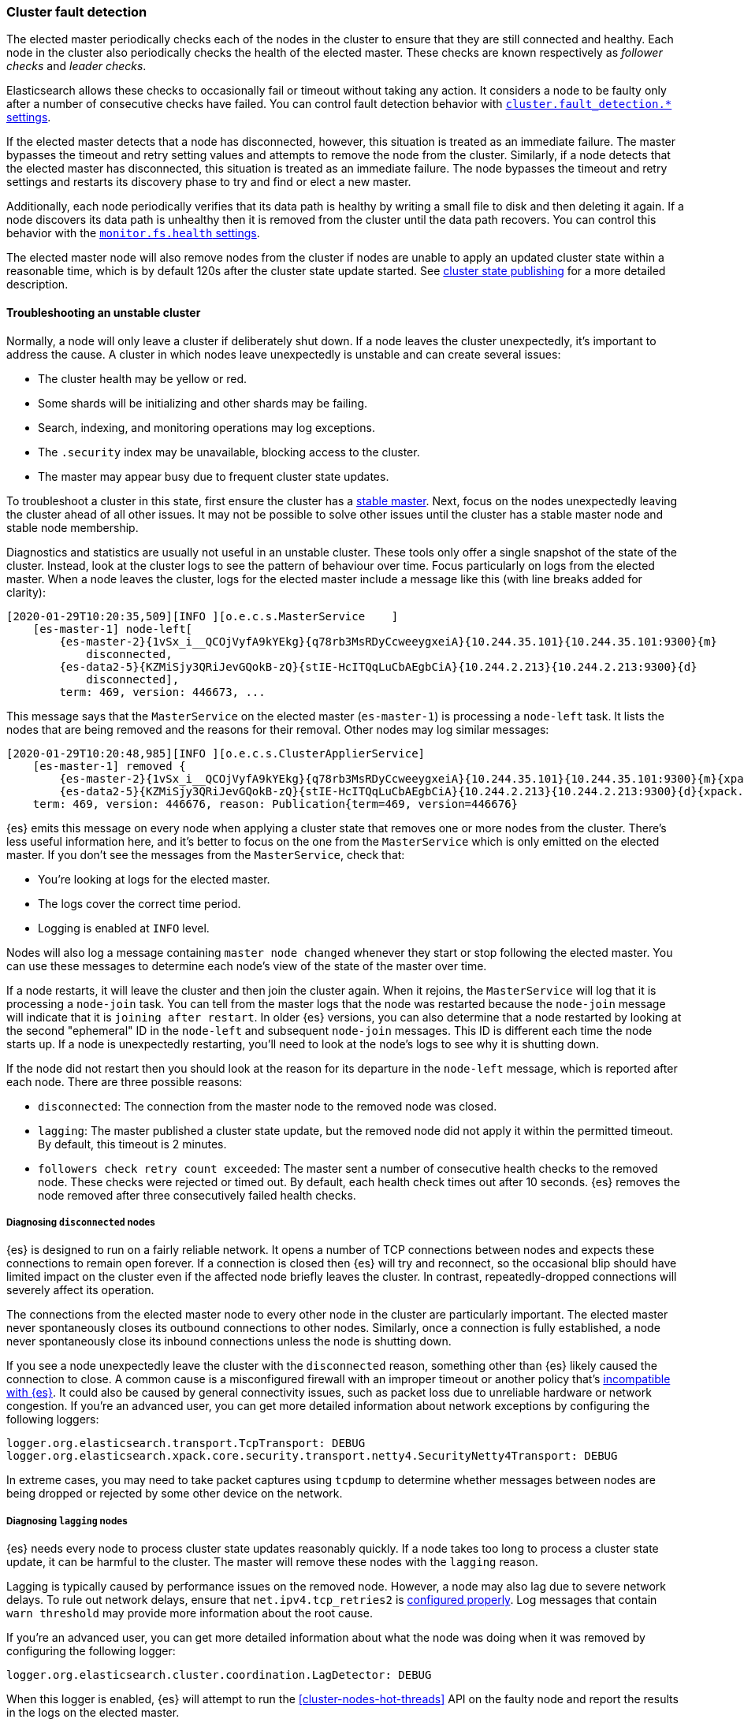 [[cluster-fault-detection]]
=== Cluster fault detection

The elected master periodically checks each of the nodes in the cluster to
ensure that they are still connected and healthy. Each node in the cluster also
periodically checks the health of the elected master. These checks are known
respectively as _follower checks_ and _leader checks_.

Elasticsearch allows these checks to occasionally fail or timeout without
taking any action. It considers a node to be faulty only after a number of
consecutive checks have failed. You can control fault detection behavior with
<<modules-discovery-settings,`cluster.fault_detection.*` settings>>.

If the elected master detects that a node has disconnected, however, this
situation is treated as an immediate failure. The master bypasses the timeout
and retry setting values and attempts to remove the node from the cluster.
Similarly, if a node detects that the elected master has disconnected, this
situation is treated as an immediate failure. The node bypasses the timeout and
retry settings and restarts its discovery phase to try and find or elect a new
master.

[[cluster-fault-detection-filesystem-health]]
Additionally, each node periodically verifies that its data path is healthy by
writing a small file to disk and then deleting it again. If a node discovers
its data path is unhealthy then it is removed from the cluster until the data
path recovers. You can control this behavior with the
<<modules-discovery-settings,`monitor.fs.health` settings>>.

[[cluster-fault-detection-cluster-state-publishing]]
The elected master node will also remove nodes from the cluster if nodes are unable
to apply an updated cluster state within a reasonable time, which is by default
120s after the cluster state update started. See
<<cluster-state-publishing, cluster state publishing>> for a more detailed description.

[[cluster-fault-detection-troubleshooting]]
==== Troubleshooting an unstable cluster

Normally, a node will only leave a cluster if deliberately shut down. If a node
leaves the cluster unexpectedly, it's important to address the cause. A cluster
in which nodes leave unexpectedly is unstable and can create several issues:

* The cluster health may be yellow or red.

* Some shards will be initializing and other shards may be failing.

* Search, indexing, and monitoring operations may log exceptions.

* The `.security` index may be unavailable, blocking access to the cluster.

* The master may appear busy due to frequent cluster state updates.

To troubleshoot a cluster in this state, first ensure the cluster has a
<<modules-discovery-troubleshooting,stable master>>. Next, focus on the nodes
unexpectedly leaving the cluster ahead of all other issues. It may not be
possible to solve other issues until the cluster has a stable master node and
stable node membership.

Diagnostics and statistics are usually not useful in an unstable cluster. These
tools only offer a single snapshot of the state of the cluster. Instead, look
at the cluster logs to see the pattern of behaviour over time. Focus
particularly on logs from the elected master. When a node leaves the cluster,
logs for the elected master include a message like this (with line breaks added
for clarity):

[console,txt]
----
[2020-01-29T10:20:35,509][INFO ][o.e.c.s.MasterService    ]
    [es-master-1] node-left[
        {es-master-2}{1vSx_i__QCOjVyfA9kYEkg}{q78rb3MsRDyCcweeygxeiA}{10.244.35.101}{10.244.35.101:9300}{m}
            disconnected,
        {es-data2-5}{KZMiSjy3QRiJevGQokB-zQ}{stIE-HcITQqLuCbAEgbCiA}{10.244.2.213}{10.244.2.213:9300}{d}
            disconnected],
        term: 469, version: 446673, ...
----

This message says that the `MasterService` on the elected master
(`es-master-1`) is processing a `node-left` task. It lists the nodes that are
being removed and the reasons for their removal. Other nodes may log similar
messages:

[console,txt]
----
[2020-01-29T10:20:48,985][INFO ][o.e.c.s.ClusterApplierService]
    [es-master-1] removed {
        {es-master-2}{1vSx_i__QCOjVyfA9kYEkg}{q78rb3MsRDyCcweeygxeiA}{10.244.35.101}{10.244.35.101:9300}{m}{xpack.installed=true},
        {es-data2-5}{KZMiSjy3QRiJevGQokB-zQ}{stIE-HcITQqLuCbAEgbCiA}{10.244.2.213}{10.244.2.213:9300}{d}{xpack.installed=true}},
    term: 469, version: 446676, reason: Publication{term=469, version=446676}
----

{es} emits this message on every node when applying a cluster state that
removes one or more nodes from the cluster. There's less useful information
here, and it's better to focus on the one from the `MasterService` which is
only emitted on the elected master. If you don't see the messages from the
`MasterService`, check that:

* You're looking at logs for the elected master.

* The logs cover the correct time period.

* Logging is enabled at `INFO` level.

Nodes will also log a message containing `master node changed` whenever they
start or stop following the elected master. You can use these messages to
determine each node's view of the state of the master over time.

If a node restarts, it will leave the cluster and then join the cluster again.
When it rejoins, the `MasterService` will log that it is processing a
`node-join` task. You can tell from the master logs that the node was restarted
because the `node-join` message will indicate that it is `joining after
restart`. In older {es} versions, you can also determine that a node restarted
by looking at the second "ephemeral" ID in the `node-left` and subsequent
`node-join` messages. This ID is different each time the node starts up. If a
node is unexpectedly restarting, you'll need to look at the node's logs to see
why it is shutting down.

If the node did not restart then you should look at the reason for its
departure in the `node-left` message, which is reported after each node. There
are three possible reasons:

* `disconnected`: The connection from the master node to the removed node was
closed.

* `lagging`: The master published a cluster state update, but the removed node
did not apply it within the permitted timeout. By default, this timeout is 2
minutes.

* `followers check retry count exceeded`: The master sent a number of
consecutive health checks to the removed node. These checks were rejected or
timed out. By default, each health check times out after 10 seconds. {es}
removes the node removed after three consecutively failed health checks.

===== Diagnosing `disconnected` nodes

{es} is designed to run on a fairly reliable network. It opens a number of TCP
connections between nodes and expects these connections to remain open forever.
If a connection is closed then {es} will try and reconnect, so the occasional
blip should have limited impact on the cluster even if the affected node
briefly leaves the cluster. In contrast, repeatedly-dropped connections will
severely affect its operation.

The connections from the elected master node to every other node in the cluster
are particularly important. The elected master never spontaneously closes its
outbound connections to other nodes. Similarly, once a connection is fully
established, a node never spontaneously close its inbound connections unless
the node is shutting down.

If you see a node unexpectedly leave the cluster with the `disconnected`
reason, something other than {es} likely caused the connection to close. A
common cause is a misconfigured firewall with an improper timeout or another
policy that's <<long-lived-connections,incompatible with {es}>>. It could also
be caused by general connectivity issues, such as packet loss due to unreliable
hardware or network congestion. If you're an advanced user, you can get more
detailed information about network exceptions by configuring the following
loggers:

[source,yaml]
----
logger.org.elasticsearch.transport.TcpTransport: DEBUG
logger.org.elasticsearch.xpack.core.security.transport.netty4.SecurityNetty4Transport: DEBUG
----

In extreme cases, you may need to take packet captures using `tcpdump` to
determine whether messages between nodes are being dropped or rejected by some
other device on the network.

===== Diagnosing `lagging` nodes

{es} needs every node to process cluster state updates reasonably quickly. If a
node takes too long to process a cluster state update, it can be harmful to the
cluster. The master will remove these nodes with the `lagging` reason.

Lagging is typically caused by performance issues on the removed node. However,
a node may also lag due to severe network delays. To rule out network delays,
ensure that `net.ipv4.tcp_retries2` is <<system-config-tcpretries,configured
properly>>. Log messages that contain `warn threshold` may provide more
information about the root cause.

If you're an advanced user, you can get more detailed information about what
the node was doing when it was removed by configuring the following logger:

[source,yaml]
----
logger.org.elasticsearch.cluster.coordination.LagDetector: DEBUG
----

When this logger is enabled, {es} will attempt to run the
<<cluster-nodes-hot-threads>> API on the faulty node and report the results in
the logs on the elected master.

===== Diagnosing `follower check retry count exceeded` nodes

{es} needs every node to respond to network messages successfully and
reasonably quickly. If a node rejects requests or does not respond at all then
it can be harmful to the cluster. If enough consecutive checks fail then the
master will remove the node with reason `follower check retry count exceeded`
and will indicate in the `node-left` message how many of the consecutive
unsuccessful checks failed and how many of them timed out.

Timeouts and failures may be due to network delays or performance problems on
the affected nodes. Ensure that `net.ipv4.tcp_retries2` is
<<system-config-tcpretries,configured properly>> to eliminate network delays as
a possible cause for this kind of instability. Log messages containing `warn
threshold` may give a clue about the root cause.

If the last check failed then the exception is reported, and typically
indicates the problem that needs to be addressed. If any of the checks timed
out, it may be necessary to understand the detailed sequence of steps involved
in a successful check. Here is an example of such a sequence:

. The master's `FollowerChecker`, running on thread
`elasticsearch[master][scheduler][T#1]`, tells the `TransportService` to send
the check request message to a follower node.

. The master's `TransportService` running on thread
`elasticsearch[master][transport_worker][T#2]` passes the check request message
onto the operating system.

. The operating system on the master converts the message into one or more
packets and sends them out over the network.

. Miscellaneous routers, firewalls, and other devices between the master node
and the follower node forward the packets, possibly fragmenting or
defragmenting them on the way.

. The operating system on the follower node receives the packets and notifies
{es} that they've been received.

. The follower's `TransportService`, running on thread
`elasticsearch[follower][transport_worker][T#3]`, reads the incoming packets.
It then reconstructs and processes the check request. Usually, the check
quickly succeeds. If so, the same thread immediately constructs a response and
passes it back to the operating system.

. If the check doesn't immediately succeed (for example, an election started
recently) then:

.. The follower's `FollowerChecker`, running on thread
`elasticsearch[follower][cluster_coordination][T#4]`, processes the request. It
constructs a response and tells the `TransportService` to send the response
back to the master.

.. The follower's `TransportService`, running on thread
`elasticsearch[follower][transport_worker][T#3]`, passes the response to the
operating system.

. The operating system on the follower converts the response into one or more
packets and sends them out over the network.

. Miscellaneous routers, firewalls, and other devices between master and
follower forward the packets, possibly fragmenting or defragmenting them on the
way.

. The operating system on the master receives the packets and notifies {es}
that they've been received.

. The master's `TransportService`, running on thread
`elasticsearch[master][transport_worker][T#2]`, reads the incoming packets,
reconstructs the check response, and processes it as long as the check didn't
already time out.

There are a lot of different things that can delay the completion of a check
and cause it to time out. Here are some examples for each step:

. There may be a long garbage collection (GC) or virtual machine (VM) pause
after passing the check request to the `TransportService`.

. There may be a long wait for the specific `transport_worker` thread to become
available, or there may be a long GC or VM pause before passing the check
request onto the operating system.

. A system fault (for example, a broken network card) on the master may delay
sending the message over the network, possibly indefinitely.

. Intermediate devices may delay, drop, or corrupt packets along the way. The
operating system for the master will wait and retransmit any unacknowledged or
corrupted packets up to `net.ipv4.tcp_retries2` times. We recommend
<<system-config-tcpretries,reducing this value>> since the default represents a
very long delay.

. A system fault (for example, a broken network card) on the follower may delay
receiving the message from the network.

. There may be a long wait for the specific `transport_worker` thread to become
available, or there may be a long GC or VM pause during the processing of the
request on the follower.

. There may be a long wait for the `cluster_coordination` thread to become
available, or for the specific `transport_worker` thread to become available
again. There may also be a long GC or VM pause during the processing of the
request.

. A system fault (for example, a broken network card) on the follower may delay
sending the response from the network.

. Intermediate devices may delay, drop, or corrupt packets along the way again,
causing retransmissions.

. A system fault (for example, a broken network card) on the master may delay
receiving the message from the network.

. There may be a long wait for the specific `transport_worker` thread to become
available to process the response, or a long GC or VM pause.

To determine why follower checks are timing out, we can narrow down the reason
for the delay as follows:

* GC pauses are recorded in the GC logs that {es} emits by
default, and also usually by the `JvmMonitorService` in the main node logs. Use
these logs to confirm whether or not GC is resulting in delays.

* VM pauses also affect other processes on the same host. A
VM pause also typically causes a discontinuity in the system clock, which {es}
will report in its logs.

* Packet captures will reveal system-level and network-level faults, especially
if you capture the network traffic simultaneously at the elected master and the
faulty node. The connection used for follower checks is not used for any other
traffic so it can be easily identified from the flow pattern alone, even if TLS
is in use: almost exactly every second there will be a few hundred bytes sent
each way, first the request by the master and then the response by the
follower. You should be able to observe any retransmissions, packet loss, or
other delays on such a connection.

* Long waits for particular threads to be available can be identified by taking
stack dumps (for example, using `jstack`) or a profiling trace (for example,
using Java Flight Recorder) in the few seconds leading up to a node departure.
The <<cluster-nodes-hot-threads>> API sometimes yields useful information, but
bear in mind that this API also requires a number of `transport_worker` and
`generic` threads across all the nodes in the cluster. The API may be affected
by the very problem you're trying to diagnose. `jstack` is much more reliable
since it doesn't require any JVM threads. The threads involved in the follower
checks are `transport_worker` and `cluster_coordination` threads, for which
there should never be a long wait. There may also be evidence of long waits for
threads in the {es} logs. Refer to <<modules-network-threading-model>> for more
information.
